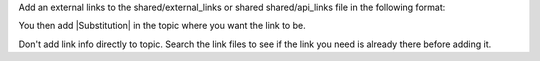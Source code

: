 Add an external links to the shared/external_links or shared shared/api_links file in the following format:

.. |Substitution| raw:: html

  <a href="URL" target="_blank">Text to show user</a>


You then add |Substitution| in the topic where you want the link to be.

Don't add link info directly to topic.  Search the link files to see if the
link you need is already there before adding it.
